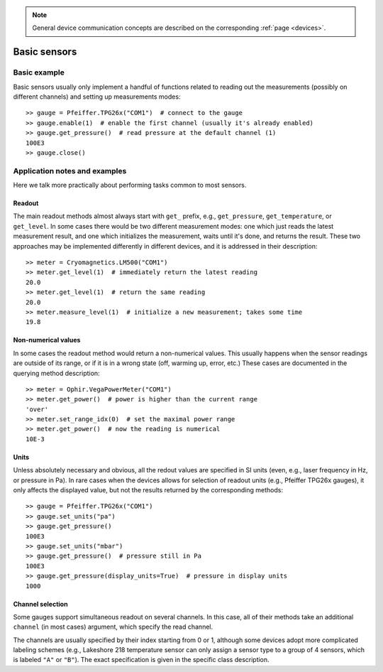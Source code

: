 .. _basic_sensors:

.. note::
    General device communication concepts are described on the corresponding :ref:`page <devices>`.

Basic sensors
======================================

Basic example
--------------------------------------

Basic sensors usually only implement a handful of functions related to reading out the measurements (possibly on different channels) and setting up measurements modes::

    >> gauge = Pfeiffer.TPG26x("COM1")  # connect to the gauge
    >> gauge.enable(1)  # enable the first channel (usually it's already enabled)
    >> gauge.get_pressure()  # read pressure at the default channel (1)
    100E3
    >> gauge.close()


Application notes and examples
-------------------------------------------

Here we talk more practically about performing tasks common to most sensors.


Readout
~~~~~~~~~~~~~~~~~~~~~~~~~~~~~~~~~~~~~~

The main readout methods almost always start with ``get_`` prefix, e.g., ``get_pressure``, ``get_temperature``, or ``get_level``. In some cases there would be two different measurement modes: one which just reads the latest measurement result, and one which initializes the measurement, waits until it's done, and returns the result. These two approaches may be implemented differently in different devices, and it is addressed in their description::

    >> meter = Cryomagnetics.LM500("COM1")
    >> meter.get_level(1)  # immediately return the latest reading
    20.0
    >> meter.get_level(1)  # return the same reading
    20.0
    >> meter.measure_level(1)  # initialize a new measurement; takes some time
    19.8


Non-numerical values
~~~~~~~~~~~~~~~~~~~~~~~~~~~~~~~~~~~~~~

In some cases the readout method would return a non-numerical values. This usually happens when the sensor readings are outside of its range, or if it is in a wrong state (off, warming up, error, etc.) These cases are documented in the querying method description::

    >> meter = Ophir.VegaPowerMeter("COM1")
    >> meter.get_power()  # power is higher than the current range
    'over'
    >> meter.set_range_idx(0)  # set the maximal power range
    >> meter.get_power()  # now the reading is numerical
    10E-3


Units
~~~~~~~~~~~~~~~~~~~~~~~~~~~~~~~~~~~~~~

Unless absolutely necessary and obvious, all the redout values are specified in SI units (even, e.g., laser frequency in Hz, or pressure in Pa). In rare cases when the devices allows for selection of readout units (e.g., Pfeiffer TPG26x gauges), it only affects the displayed value, but not the results returned by the corresponding methods::

    >> gauge = Pfeiffer.TPG26x("COM1")
    >> gauge.set_units("pa")
    >> gauge.get_pressure()
    100E3
    >> gauge.set_units("mbar")
    >> gauge.get_pressure()  # pressure still in Pa
    100E3
    >> gauge.get_pressure(display_units=True)  # pressure in display units
    1000


Channel selection
~~~~~~~~~~~~~~~~~~~~~~~~~~~~~~~~~~~~~~

Some gauges support simultaneous readout on several channels. In this case, all of their methods take an additional ``channel`` (in most cases) argument, which specify the read channel.

The channels are usually specified by their index starting from 0 or 1, although some devices adopt more complicated labeling schemes (e.g., Lakeshore 218 temperature sensor can only assign a sensor type to a group of 4 sensors, which is labeled ``"A"`` or ``"B"``). The exact specification is given in the specific class description.